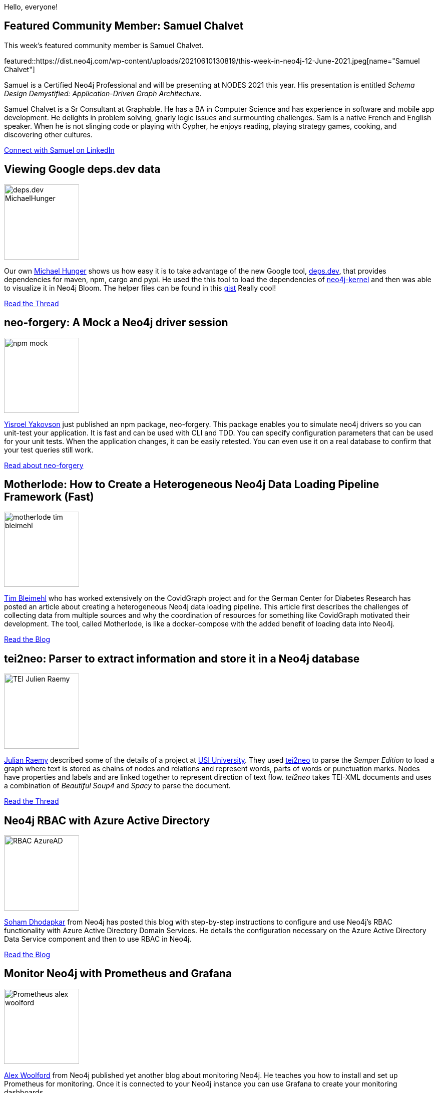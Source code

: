 = This Week in Neo4j - deps.dev, neo-forgery, motherlode, tei2neo, RBAC with Azure AD, Prometheus, GraphStuff.FM Podcasts
:slug: this-week-in-neo4j-deps-dev-neo-forgery-motherlode-tei2neo-rbac-with-azure-ad-prometheus-graphstuff-fm-podcasts
:noheader:
:linkattrs:
:categories: graph-database
:author: Elaine Rosenberg
// twin4j is added automatically
:tags: neo4j, dependencies, maven, cargo,  npm, neo4j-bloom, schema, api, npm, unit-test, neo-forgery, \
motherlode, python, docker, docker-compose, pipeline, covidgraph, tei2neo, py2neo, parse, XML, TEI-XML, \
azure, active-directory, RBAC, ldap, security, prometheus, grafana, monitor

Hello, everyone!

// introduction

[[featured-community-member]]
== Featured Community Member: Samuel Chalvet

This week's featured community member is Samuel Chalvet.

featured::https://dist.neo4j.com/wp-content/uploads/20210610130819/this-week-in-neo4j-12-June-2021.jpeg[name="Samuel Chalvet"]

Samuel is a Certified Neo4j Professional and will be presenting at NODES 2021 this year.
His presentation is entitled _Schema Design Demystified: Application-Driven Graph Architecture_.

Samuel Chalvet is a Sr Consultant at Graphable.
He has a BA in Computer Science and has experience in software and mobile app development.
He delights in problem solving, gnarly logic issues and surmounting challenges.
Sam is a native French and English speaker.
When he is not slinging code or playing with Cypher, he enjoys reading, playing strategy games, cooking, and discovering other cultures.

// linkedin link
https://www.linkedin.com/in/samuel-chalvet-61a6895b/[Connect with Samuel on LinkedIn, role="medium button"]

// #neo4j #schema #api

[[features-1]]
== Viewing Google deps.dev data

image::https://dist.neo4j.com/wp-content/uploads/20210610130805/deps.dev_MichaelHunger.jpg[width=150,float="right"]

Our own https://twitter.com/mesirii/[Michael Hunger^] shows us how easy it is to take advantage of the new Google tool, https://deps.dev/[deps.dev^],
that provides dependencies for maven, npm, cargo and pypi. He used the this tool to load the dependencies of https://deps.dev/maven/org.neo4j:neo4j-kernel[neo4j-kernel^]
and then was able to visualize it in Neo4j Bloom. The helper files can be found in this https://gist.github.com/jexp/9541bbfc17e0383d1e55388a7d7e3162/[gist^] Really cool!

https://twitter.com/mesirii/status/1400747811348623362/[Read the Thread, role="medium button"]

// #neo4j #dependencies #maven #RESTapi #Bloom #npm #cargo #pypi

[[features-2]]
== neo-forgery: A Mock a Neo4j driver session

image::https://dist.neo4j.com/wp-content/uploads/20210610130815/npm_mock.jpg[width=150,float="right"]

https://twitter.com/YisroelYakovson/[Yisroel Yakovson^] just published an npm package, neo-forgery.
This package enables you to simulate neo4j drivers so you can unit-test your application.
It is fast and can be used with CLI and TDD.
You can specify configuration parameters that can be used for your unit tests.
When the application changes, it can be easily retested.
You can even use it on a real database to confirm that your test queries still work.

https://www.npmjs.com/package/neo-forgery/[Read about neo-forgery, role="medium button"]

// #neo4j #npm #unittest #neo-forgery

[[features-3]]
== Motherlode: How to Create a Heterogeneous Neo4j Data Loading Pipeline Framework (Fast)

image::https://dist.neo4j.com/wp-content/uploads/20210610130812/motherlode_tim_bleimehl.jpg[width=150,float="right"]

https://www.linkedin.com/in/timbleimehl/[Tim Bleimehl^] who has worked extensively on the
CovidGraph project and for the German Center for Diabetes Research has posted an article about
creating a  heterogeneous Neo4j data loading pipeline.
This article first describes the challenges of collecting data from multiple sources and why
the coordination of resources for something like CovidGraph motivated their development.
The tool, called Motherlode, is like a docker-compose with the added benefit of loading data into Neo4j.

https://healthecco.org/healthecco/how-to-create-a-heterogeneous-neo4j-data-loading-pipeline-framework-fast/[Read the Blog, role="medium button"]

// #neo4j #motherlode #python #docker #dockercompose #pipeline #covidgraph

[[features-4]]
== tei2neo: Parser to extract information and store it in a Neo4j database

image::https://dist.neo4j.com/wp-content/uploads/20210610130802/TEI-Julien_Raemy.jpeg[width=150,float="right"]

https://twitter.com/julsraemy/[Julian Raemy^] described some of the details of a project at https://twitter.com/USI_university[USI University^].
They used https://pypi.org/project/tei2neo/[tei2neo^] to parse the _Semper Edition_ to load a graph
where text is stored as chains of nodes and relations and represent words, parts of words or punctuation marks.
Nodes have properties and labels and are linked together to represent direction of text flow.
_tei2neo_ takes TEI-XML documents and uses a combination of _Beautiful Soup4_ and _Spacy_ to parse the document.


https://twitter.com/julsraemy/status/1402602043274051591/[Read the Thread, role="medium button"]

// #neo4j #tei2neo #py2neo #parse #XML #TEIXML

[[features-5]]
== Neo4j RBAC with Azure Active Directory

image::https://dist.neo4j.com/wp-content/uploads/20210610130758/RBAC_AzureAD.jpg[width=150,float="right"]

https://twitter.com/SohamDhodapkar/[Soham Dhodapkar^] from Neo4j has posted this blog with step-by-step instructions
to configure and use Neo4j's RBAC functionality with Azure Active Directory Domain Services.
He details the configuration necessary on the Azure Active Directory Data Service component and then to use RBAC in Neo4j.

https://dhodapkarsoham.github.io/2021-06-09-neo4j-ldaps/[Read the Blog, role="medium button"]

// #neo4j #azure #activedirectory #RBAC #ldap #security

[[features-6]]
== Monitor Neo4j with Prometheus and Grafana

image::https://dist.neo4j.com/wp-content/uploads/20210610130754/Prometheus_alex_woolford.jpg[width=150,float="right"]

https://twitter.com/biggus_data/[Alex Woolford^] from Neo4j published yet another blog about monitoring Neo4j.
He teaches you how to install and set up Prometheus for monitoring.
Once it is connected to your Neo4j instance you can use Grafana to create your monitoring dashboards.

https://woolford.io/2021-06-02-monitor-neo4j-with-prometheus/[Read the Blog, role="medium button"]

// #neo4j #prometheus #grafana #monitor

[[features-7]]
== GraphStuff.FM: Podcasts

image::https://dist.neo4j.com/wp-content/uploads/20210610130809/graphstuff_fm.jpg[width=150,float="right"]

In the run-up to NODES 2021 (the Neo4j Online Developer Expo & Summit) https://twitter.com/ElLazal/[Lju Lazarevic^] and https://twitter.com/lyonwj/[William Lyon^] interviewed a few of the speakers to tell us how they first got excited about graphs, what they're working on, and give us a preview of what they'll be sharing at NODES 2021.

* https://graphstuff.fm/episodes/the-path-to-nodes-2021-with-toma-bratani-from-text-to-a-knowledge-graph-the-information-extraction-pipeline/[The Path To NODES 2021 With Tomaž Bratanič - From Text to a Knowledge Graph: The Information Extraction Pipeline^]
* https://graphstuff.fm/episodes/the-path-to-nodes-2021-with-david-bender-introduction-to-fastgraph-building-great-simple-apis-for-your-neo4j-projects/[The Path To NODES 2021 With David Bender - Introduction to FastGraph: Building Great, Simple APIs for your Neo4j Projects^]
* https://graphstuff.fm/episodes/the-path-to-nodes-2021-with-mike-morley-and-peter-tunkis-modeling-physical-systems-using-graphs/[Modeling Physical Systems Using Graphs: The Path To NODES 2021 With Mike Morley and Peter Tunkis^]

https://neo4j.brand.live/c/2021nodes-homepage/[Don't forget to Register for NODES 2021 (June 17th), role="medium button"]

== Tweet of the Week

My favorite tweet this week was by https://twitter.com/handle[name^]:

tweet::tweet-id[]

Don't forget to RT if you liked it too!
